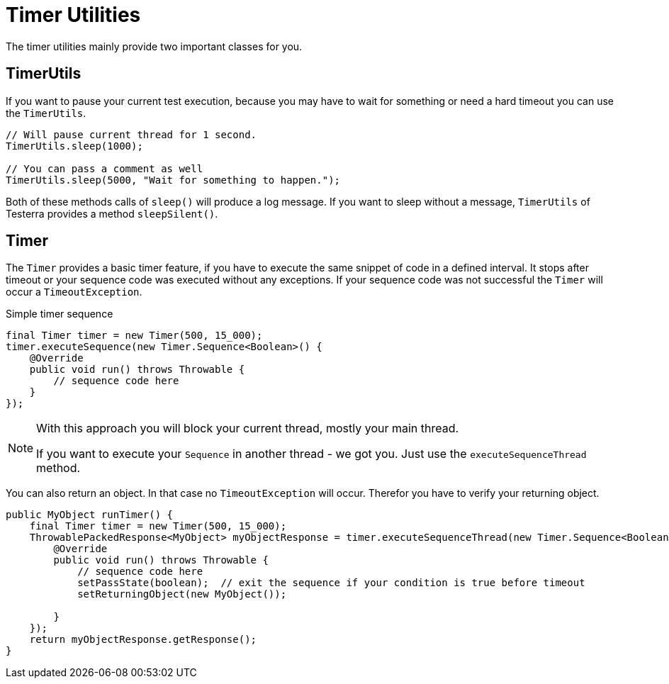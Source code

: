= Timer Utilities

The timer utilities mainly provide two important classes for you.

== TimerUtils

If you want to pause your current test execution, because you may have to wait for something or need a hard timeout you can use the `TimerUtils`.

[source,java]
----
// Will pause current thread for 1 second.
TimerUtils.sleep(1000);

// You can pass a comment as well
TimerUtils.sleep(5000, "Wait for something to happen.");
----

Both of these methods calls of `sleep()` will produce a log message.
If you want to sleep without a message, `TimerUtils` of Testerra provides a method `sleepSilent()`.

== Timer

The `Timer` provides a basic timer feature, if you have to execute the same snippet of code in a defined interval. It stops after timeout or your sequence code was executed without any exceptions. If your sequence code was not successful the `Timer` will occur a `TimeoutException`.

.Simple timer sequence
[source,java]
----
final Timer timer = new Timer(500, 15_000);
timer.executeSequence(new Timer.Sequence<Boolean>() {
    @Override
    public void run() throws Throwable {
        // sequence code here
    }
});
----

[NOTE]
====
With this approach you will block your current thread, mostly your main thread.

If you want to execute your `Sequence` in another thread - we got you.
Just use the `executeSequenceThread` method.
====

You can also return an object. In that case no `TimeoutException` will occur. Therefor you have to verify your returning object.

[source,java]
----

public MyObject runTimer() {
    final Timer timer = new Timer(500, 15_000);
    ThrowablePackedResponse<MyObject> myObjectResponse = timer.executeSequenceThread(new Timer.Sequence<Boolean>() {
        @Override
        public void run() throws Throwable {
            // sequence code here
            setPassState(boolean);  // exit the sequence if your condition is true before timeout
            setReturningObject(new MyObject());

        }
    });
    return myObjectResponse.getResponse();
}
----
